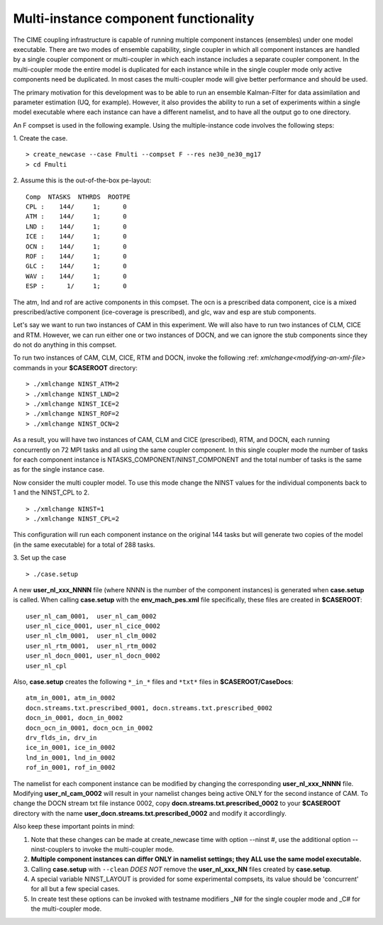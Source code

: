 .. _multi-instance:

Multi-instance component functionality
======================================

The CIME coupling infrastructure is capable of running multiple component instances (ensembles) under one model executable.  There are two modes of ensemble capability, single coupler in which all component instances are handled by a single coupler component or multi-coupler in which each instance includes a separate coupler component.  In the multi-coupler mode the entire model is duplicated for each instance while in the single coupler mode only active components need be duplicated.   In most cases the multi-coupler mode will give better performance and should be used.

The primary motivation for this development was to be able to run an ensemble Kalman-Filter for data assimilation and parameter estimation (UQ, for example).
However, it also provides the ability to run a set of experiments within a single model executable where each instance can have a different namelist, and to have all the output go to one directory.

An F compset is used in the following example. Using the multiple-instance code involves the following steps:

1. Create the case.
::

   > create_newcase --case Fmulti --compset F --res ne30_ne30_mg17
   > cd Fmulti

2. Assume this is the out-of-the-box pe-layout:
::

   Comp  NTASKS  NTHRDS  ROOTPE
   CPL :    144/     1;      0
   ATM :    144/     1;      0
   LND :    144/     1;      0
   ICE :    144/     1;      0
   OCN :    144/     1;      0
   ROF :    144/     1;      0
   GLC :    144/     1;      0
   WAV :    144/     1;      0
   ESP :      1/     1;      0

The atm, lnd and rof are active components in this compset. The ocn is a prescribed data component, cice is a mixed prescribed/active component (ice-coverage is prescribed), and glc, wav and esp are stub components.

Let's say we want to run two instances of CAM in this experiment.
We will also have to run two instances of CLM, CICE and RTM.
However, we can run either one or two instances of DOCN, and we can ignore the stub components since they do not do anything in this compset.

To run two instances of CAM, CLM, CICE, RTM and DOCN, invoke the following :ref: `xmlchange<modifying-an-xml-file>` commands in your **$CASEROOT** directory:
::

   > ./xmlchange NINST_ATM=2
   > ./xmlchange NINST_LND=2
   > ./xmlchange NINST_ICE=2
   > ./xmlchange NINST_ROF=2
   > ./xmlchange NINST_OCN=2

As a result, you will have two instances of CAM, CLM and CICE (prescribed), RTM, and DOCN, each running concurrently on 72 MPI tasks and all using the same coupler component.   In this single coupler mode the number of tasks for each component instance is NTASKS_COMPONENT/NINST_COMPONENT and the total number of tasks is the same as for the single instance case.

Now consider the multi coupler model.
To use this mode change the NINST values for the individual components back to 1 and the NINST_CPL to 2.
::
   > ./xmlchange NINST=1
   > ./xmlchange NINST_CPL=2

This configuration will run each component instance on the original 144 tasks but will generate two copies of the model (in the same executable) for a total of 288 tasks.

3. Set up the case
::

   > ./case.setup

A new **user_nl_xxx_NNNN** file (where NNNN is the number of the component instances) is generated when **case.setup** is called.
When calling **case.setup** with the **env_mach_pes.xml** file specifically, these files are created in **$CASEROOT**:
::

   user_nl_cam_0001,  user_nl_cam_0002
   user_nl_cice_0001, user_nl_cice_0002
   user_nl_clm_0001,  user_nl_clm_0002
   user_nl_rtm_0001,  user_nl_rtm_0002
   user_nl_docn_0001, user_nl_docn_0002
   user_nl_cpl

Also, **case.setup** creates the following ``*_in_*`` files and ``*txt*`` files in **$CASEROOT/CaseDocs**:
::

   atm_in_0001, atm_in_0002
   docn.streams.txt.prescribed_0001, docn.streams.txt.prescribed_0002
   docn_in_0001, docn_in_0002
   docn_ocn_in_0001, docn_ocn_in_0002
   drv_flds_in, drv_in
   ice_in_0001, ice_in_0002
   lnd_in_0001, lnd_in_0002
   rof_in_0001, rof_in_0002

The namelist for each component instance can be modified by changing the corresponding **user_nl_xxx_NNNN** file.
Modifying **user_nl_cam_0002** will result in your namelist changes being active ONLY for the second instance of CAM.
To change the DOCN stream txt file instance 0002, copy **docn.streams.txt.prescribed_0002** to your **$CASEROOT** directory with the name **user_docn.streams.txt.prescribed_0002** and modify it accordlingly.

Also keep these important points in mind:

#. Note that these changes can be made at create_newcase time with option --ninst #, use the additional option --ninst-couplers to invoke the multi-coupler mode.

#. **Multiple component instances can differ ONLY in namelist settings; they ALL use the same model executable.**

#. Calling **case.setup** with ``--clean`` *DOES NOT* remove the **user_nl_xxx_NN** files created by **case.setup**.

#. A special variable NINST_LAYOUT is provided for some experimental compsets, its value should be
   'concurrent' for all but a few special cases.

#. In create test these options can be invoked with testname modifiers _N# for the single coupler mode and
   _C# for the multi-coupler mode.
